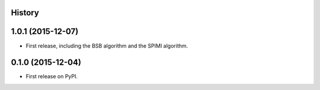 .. :changelog:

History
-------
1.0.1 (2015-12-07)
---------------------

* First release, including the BSB algorithm and the SPIMI algorithm.

0.1.0 (2015-12-04)
---------------------

* First release on PyPI.
